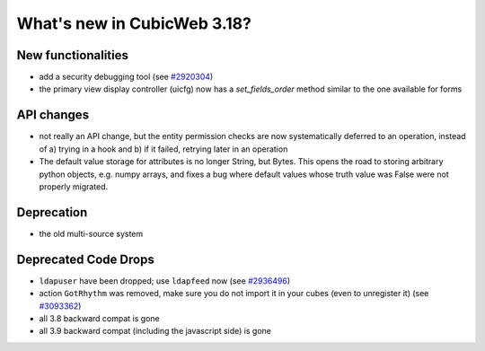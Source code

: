 What's new in CubicWeb 3.18?
============================

New functionalities
--------------------

* add a security debugging tool
  (see `#2920304 <http://www.cubicweb.org/2920304>`_)

* the primary view display controller (uicfg) now has a
  `set_fields_order` method similar to the one available for forms


API changes
-----------

* not really an API change, but the entity permission checks are now
  systematically deferred to an operation, instead of a) trying in a
  hook and b) if it failed, retrying later in an operation

* The default value storage for attributes is no longer String, but
  Bytes.  This opens the road to storing arbitrary python objects, e.g.
  numpy arrays, and fixes a bug where default values whose truth value
  was False were not properly migrated.

Deprecation
---------------------

* the old multi-source system


Deprecated Code Drops
----------------------

* ``ldapuser`` have been dropped; use ``ldapfeed`` now
  (see `#2936496 <http://www.cubicweb.org/2936496>`_)

* action ``GotRhythm`` was removed, make sure you do not
  import it in your cubes (even to unregister it)
  (see `#3093362 <http://www.cubicweb.org/3093362>`_)

* all 3.8 backward compat is gone

* all 3.9 backward compat (including the javascript side) is gone
